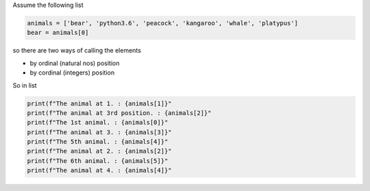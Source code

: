 Assume the following list

.. code-block:: python

    animals = ['bear', 'python3.6', 'peacock', 'kangaroo', 'whale', 'platypus']
    bear = animals[0]

so there are two ways of calling the elements

- by ordinal (natural nos) position
- by cordinal (integers) position

So in list

.. code-block:: python

    print(f"The animal at 1. : {animals[1]}"
    print(f"The animal at 3rd position. : {animals[2]}"
    print(f"The 1st animal. : {animals[0]}"
    print(f"The animal at 3. : {animals[3]}"
    print(f"The 5th animal. : {animals[4]}"
    print(f"The animal at 2. : {animals[2]}"
    print(f"The 6th animal. : {animals[5]}"
    print(f"The animal at 4. : {animals[4]}"

